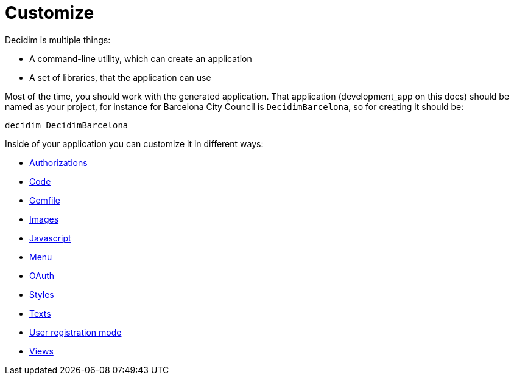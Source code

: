 = Customize

Decidim is multiple things:

* A command-line utility, which can create an application
* A set of libraries, that the application can use

Most of the time, you should work with the generated application. That application (development_app on this docs) should be named as your project, for instance for Barcelona City Council is `DecidimBarcelona`, so for creating it should be:

[source,console]
----
decidim DecidimBarcelona
----

Inside of your application you can customize it in different ways:

* xref:customize:authorizations.adoc[Authorizations]
* xref:customize:code.adoc[Code]
* xref:customize:gemfile.adoc[Gemfile]
* xref:customize:images.adoc[Images]
* xref:customize:javascript.adoc[Javascript]
* xref:customize:menu.adoc[Menu]
* xref:customize:oauth.adoc[OAuth]
* xref:customize:styles.adoc[Styles]
* xref:customize:texts.adoc[Texts]
* xref:customize:users_registration_mode.adoc[User registration mode]
* xref:customize:views.adoc[Views]

